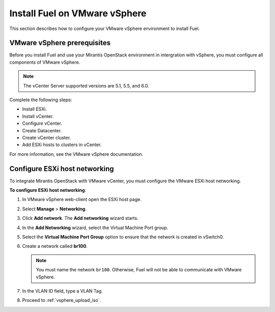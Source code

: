 .. raw:: pdf

   PageBreak oneColumn

.. _vsphere_intro:

Install Fuel on VMware vSphere
~~~~~~~~~~~~~~~~~~~~~~~~~~~~~~

This section describes how to configure your VMware vSphere environment
to install Fuel.

.. _vmware_prereq:

VMware vSphere prerequisites
----------------------------

Before you install Fuel and use your Mirantis OpenStack environment
in intergration with vSphere, you must configure all components
of VMware vSphere.

.. note::

   The vCenter Server supported versions are 5.1, 5.5, and 6.0.

Complete the following steps:

* Install ESXi.
* Install vCenter.
* Configure vCenter.
* Create Datacenter.
* Create vCenter cluster.
* Add ESXi hosts to clusters in vCenter.

For more information, see the VMware vSphere documentation.

.. _configure_esxi:

Configure ESXi host networking
------------------------------

To integrate Mirantis OpenStack with VMware vCenter,
you must configure the VMware ESXi host networking.

**To configure ESXi host networking**:

#. In VMware vSphere web-client open the ESXi host page.
#. Select **Manage** > **Networking**.
#. Click **Add network**.
   The **Add networking** wizard starts.
#. In the **Add Networking** wizard, select the Virtual Machine Port
   group.
#. Select the **Virtual Machine Port Group** option
   to ensure that the network is created in vSwitch0.
#. Create a network called **br100**.

   .. note::
      You must name the network ``br100``. Otherwise, Fuel will not
      be able to communicate with VMware vSphere.

#. In the VLAN ID field, type a VLAN Tag.
#. Proceed to :ref:`vsphere_upload_iso`.
